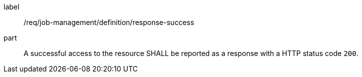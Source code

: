 [[req_job-management_definition_response-success]]
[requirement]
====
[%metadata]
label:: /req/job-management/definition/response-success
part:: A successful access to the resource SHALL be reported as a response with a HTTP status code `200`.
====
